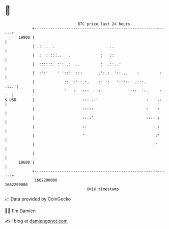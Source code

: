 * 👋

#+begin_example
                                   BTC price last 24 hours                    
               +------------------------------------------------------------+ 
         19900 |                                                            | 
               | .:  .  .                        ..                         | 
               |  :  : :::..   .             :   ::                         | 
               |  ::::::  :': .:. ..         :  .:'..:                      | 
               |  :':'    ' '::': :::       .':.:  '::...    :         :    | 
               |             :: ':' :.:.   .:  ':   '::'::  .:::.      ::.:'| 
               |             '   :   :::  .::            ':::  ':.     : '  | 
   $ USD       |                     ::: .:'                     :    .:    | 
               |                     :::::                       :    :     | 
               |                     ::::'                       :::. :     | 
               |                     ::                             : :     | 
               |                     '                              ::'     | 
               |                                                    :'      | 
               |                                                            | 
         19600 |                                                            | 
               +------------------------------------------------------------+ 
                1662200000                                        1662290000  
                                       UNIX timestamp                         
#+end_example
📈 Data provided by CoinGecko

🧑‍💻 I'm Damien

✍️ I blog at [[https://www.damiengonot.com][damiengonot.com]]
